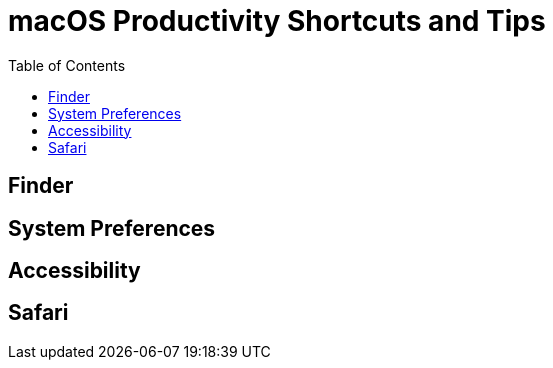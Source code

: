 = macOS Productivity Shortcuts and Tips
:homepage: https://https://github.com/yuriskinfo/cheat-sheets
:toc:


== Finder
== System Preferences
== Accessibility
== Safari


